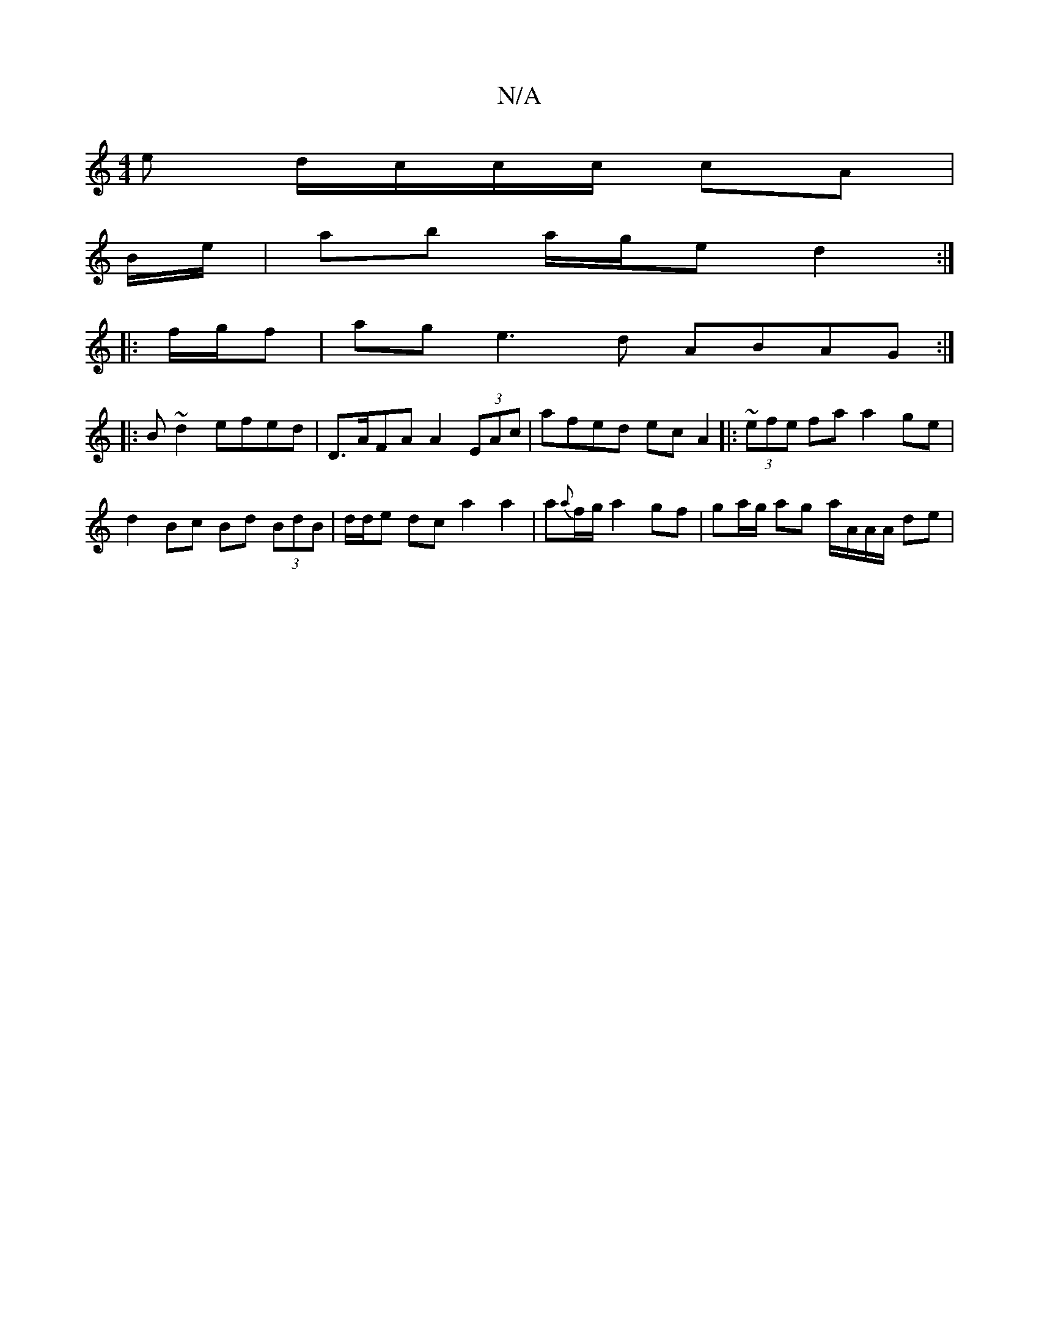 X:1
T:N/A
M:4/4
R:N/A
K:Cmajor
e d/c/c/c/ cA |
B/2e/ |ab a/g/e d2 :|
|: f/g/f |age3 d ABAG:|
|:B~ d2 efed | D>AFA A2 (3EAc | afed ec A2 |: ~(3efe fa a2 ge | d2 Bc Bd (3BdB | d/d/e dc a2 a2 | a{a}f/g/ a2 gf | ga/g/ ag a/A/A/A/ de |
